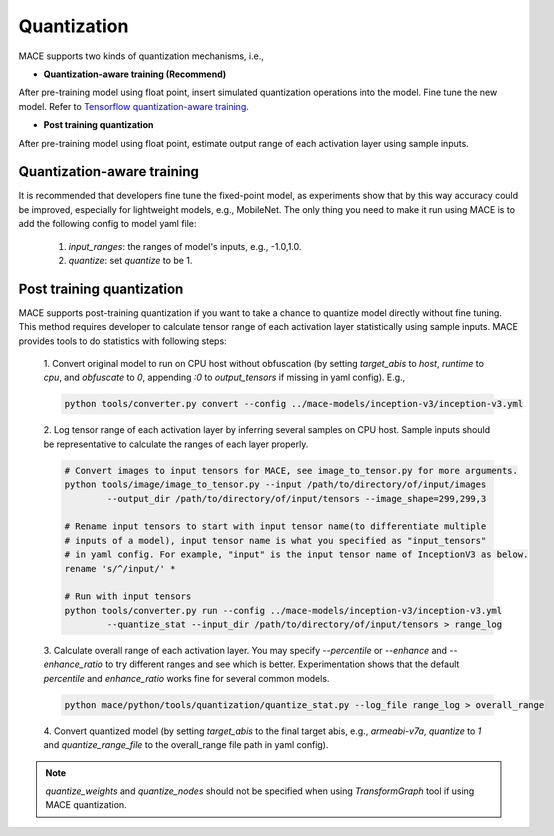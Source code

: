 Quantization
===============

MACE supports two kinds of quantization mechanisms, i.e.,

* **Quantization-aware training (Recommend)**

After pre-training model using float point, insert simulated quantization operations into the model. Fine tune the new model.
Refer to `Tensorflow quantization-aware training <https://github.com/tensorflow/tensorflow/tree/master/tensorflow/contrib/quantize>`__.

* **Post training quantization**

After pre-training model using float point, estimate output range of each activation layer using sample inputs.


Quantization-aware training
----------------------------
It is recommended that developers fine tune the fixed-point model, as experiments show that by this way accuracy could be improved, especially for lightweight
models, e.g., MobileNet. The only thing you need to make it run using MACE is to add the following config to model yaml file:

	1. `input_ranges`: the ranges of model's inputs, e.g., -1.0,1.0.

	2. `quantize`: set `quantize` to be 1.


Post training quantization
---------------------------
MACE supports post-training quantization if you want to take a chance to quantize model directly without fine tuning.
This method requires developer to calculate tensor range of each activation layer statistically using sample inputs.
MACE provides tools to do statistics with following steps:

	1. Convert original model to run on CPU host without obfuscation (by setting `target_abis` to `host`, `runtime` to `cpu`,
	and `obfuscate` to `0`, appending `:0` to `output_tensors` if missing in yaml config). E.g.,

	.. code:: sh

		python tools/converter.py convert --config ../mace-models/inception-v3/inception-v3.yml


	2. Log tensor range of each activation layer by inferring several samples on CPU host. Sample inputs should be
	representative to calculate the ranges of each layer properly.

	.. code:: sh

		# Convert images to input tensors for MACE, see image_to_tensor.py for more arguments.
		python tools/image/image_to_tensor.py --input /path/to/directory/of/input/images
			--output_dir /path/to/directory/of/input/tensors --image_shape=299,299,3

		# Rename input tensors to start with input tensor name(to differentiate multiple
		# inputs of a model), input tensor name is what you specified as "input_tensors"
		# in yaml config. For example, "input" is the input tensor name of InceptionV3 as below.
		rename 's/^/input/' *

		# Run with input tensors
		python tools/converter.py run --config ../mace-models/inception-v3/inception-v3.yml
			--quantize_stat --input_dir /path/to/directory/of/input/tensors > range_log


	3. Calculate overall range of each activation layer. You may specify `--percentile` or `--enhance` and `--enhance_ratio`
	to try different ranges and see which is better. Experimentation shows that the default `percentile` and `enhance_ratio`
	works fine for several common models.

	.. code:: sh

		python mace/python/tools/quantization/quantize_stat.py --log_file range_log > overall_range


	4. Convert quantized model (by setting `target_abis` to the final target abis, e.g., `armeabi-v7a`,
	`quantize` to `1` and `quantize_range_file` to the overall_range file path in yaml config).


.. note::

	`quantize_weights` and `quantize_nodes` should not be specified when using `TransformGraph` tool if using MACE quantization.

